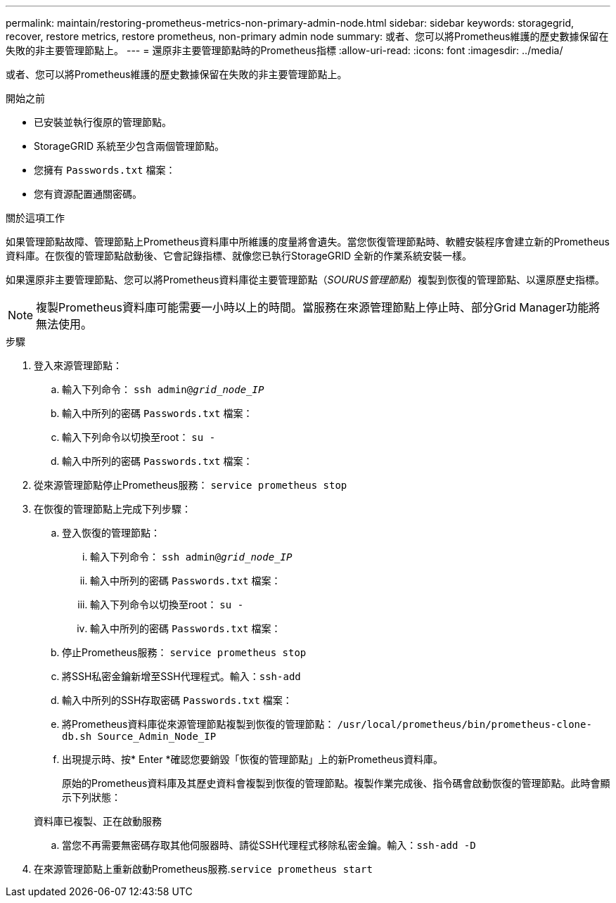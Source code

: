 ---
permalink: maintain/restoring-prometheus-metrics-non-primary-admin-node.html 
sidebar: sidebar 
keywords: storagegrid, recover, restore metrics, restore prometheus, non-primary admin node 
summary: 或者、您可以將Prometheus維護的歷史數據保留在失敗的非主要管理節點上。 
---
= 還原非主要管理節點時的Prometheus指標
:allow-uri-read: 
:icons: font
:imagesdir: ../media/


[role="lead"]
或者、您可以將Prometheus維護的歷史數據保留在失敗的非主要管理節點上。

.開始之前
* 已安裝並執行復原的管理節點。
* StorageGRID 系統至少包含兩個管理節點。
* 您擁有 `Passwords.txt` 檔案：
* 您有資源配置通關密碼。


.關於這項工作
如果管理節點故障、管理節點上Prometheus資料庫中所維護的度量將會遺失。當您恢復管理節點時、軟體安裝程序會建立新的Prometheus資料庫。在恢復的管理節點啟動後、它會記錄指標、就像您已執行StorageGRID 全新的作業系統安裝一樣。

如果還原非主要管理節點、您可以將Prometheus資料庫從主要管理節點（_SOURUS管理節點_）複製到恢復的管理節點、以還原歷史指標。


NOTE: 複製Prometheus資料庫可能需要一小時以上的時間。當服務在來源管理節點上停止時、部分Grid Manager功能將無法使用。

.步驟
. 登入來源管理節點：
+
.. 輸入下列命令： `ssh admin@_grid_node_IP_`
.. 輸入中所列的密碼 `Passwords.txt` 檔案：
.. 輸入下列命令以切換至root： `su -`
.. 輸入中所列的密碼 `Passwords.txt` 檔案：


. 從來源管理節點停止Prometheus服務： `service prometheus stop`
. 在恢復的管理節點上完成下列步驟：
+
.. 登入恢復的管理節點：
+
... 輸入下列命令： `ssh admin@_grid_node_IP_`
... 輸入中所列的密碼 `Passwords.txt` 檔案：
... 輸入下列命令以切換至root： `su -`
... 輸入中所列的密碼 `Passwords.txt` 檔案：


.. 停止Prometheus服務： `service prometheus stop`
.. 將SSH私密金鑰新增至SSH代理程式。輸入：``ssh-add``
.. 輸入中所列的SSH存取密碼 `Passwords.txt` 檔案：
.. 將Prometheus資料庫從來源管理節點複製到恢復的管理節點： `/usr/local/prometheus/bin/prometheus-clone-db.sh Source_Admin_Node_IP`
.. 出現提示時、按* Enter *確認您要銷毀「恢復的管理節點」上的新Prometheus資料庫。
+
原始的Prometheus資料庫及其歷史資料會複製到恢復的管理節點。複製作業完成後、指令碼會啟動恢復的管理節點。此時會顯示下列狀態：

+
資料庫已複製、正在啟動服務

.. 當您不再需要無密碼存取其他伺服器時、請從SSH代理程式移除私密金鑰。輸入：``ssh-add -D``


. 在來源管理節點上重新啟動Prometheus服務.`service prometheus start`

